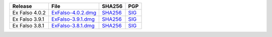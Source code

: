 .. list-table::
    :header-rows: 1

    * - Release
      - File
      - SHA256
      - PGP
    * - Ex Falso 4.0.2
      - `ExFalso-4.0.2.dmg <https://github.com/quodlibet/quodlibet/releases/download/release-4.0.2/ExFalso-4.0.2.dmg>`__
      - `SHA256 <https://github.com/quodlibet/quodlibet/releases/download/release-4.0.2/ExFalso-4.0.2.dmg.sha256>`__
      - `SIG <https://github.com/quodlibet/quodlibet/releases/download/release-4.0.2/ExFalso-4.0.2.dmg.sig>`__
    * - Ex Falso 3.9.1
      - `ExFalso-3.9.1.dmg <https://github.com/quodlibet/quodlibet/releases/download/release-3.9.1/ExFalso-3.9.1.dmg>`__
      - `SHA256 <https://github.com/quodlibet/quodlibet/releases/download/release-3.9.1/ExFalso-3.9.1.dmg.sha256>`__
      - `SIG <https://github.com/quodlibet/quodlibet/releases/download/release-3.9.1/ExFalso-3.9.1.dmg.sig>`__
    * - Ex Falso 3.8.1
      - `ExFalso-3.8.1.dmg <https://github.com/quodlibet/quodlibet/releases/download/release-3.8.1/ExFalso-3.8.1.dmg>`__
      - `SHA256 <https://github.com/quodlibet/quodlibet/releases/download/release-3.8.1/ExFalso-3.8.1.dmg.sha256>`__
      - `SIG <https://github.com/quodlibet/quodlibet/releases/download/release-3.8.1/ExFalso-3.8.1.dmg.sig>`__
